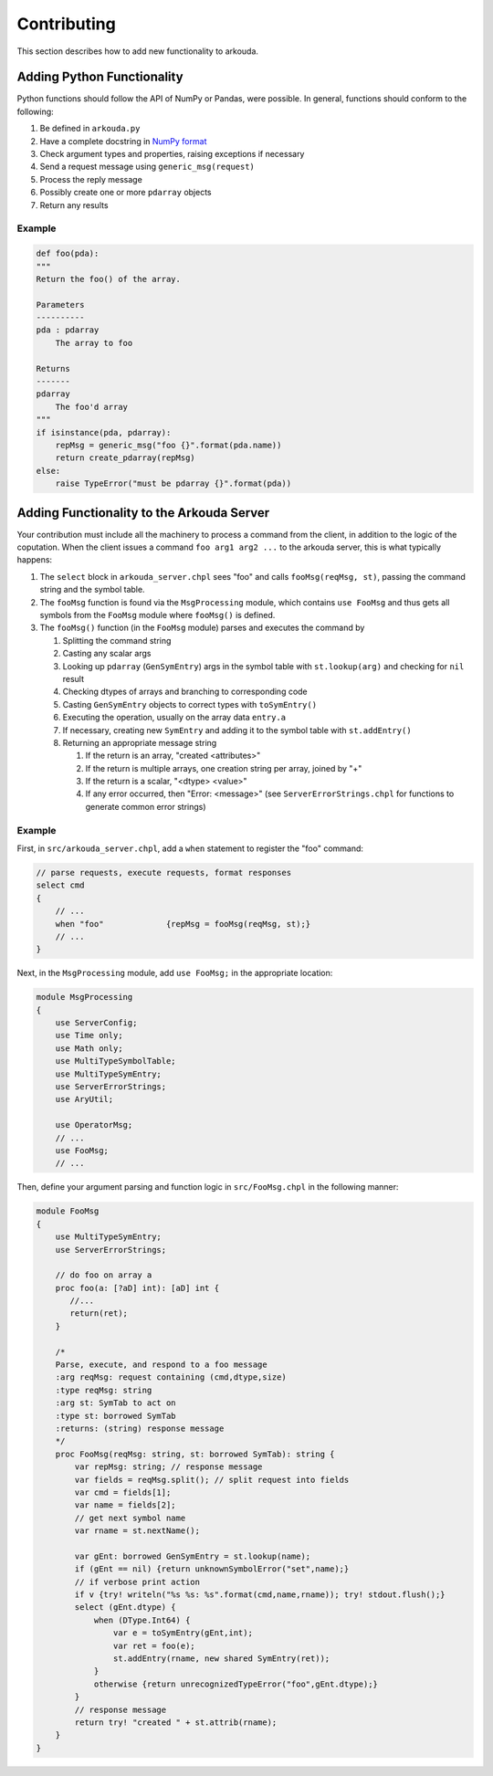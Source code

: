 ***************
Contributing
***************

This section describes how to add new functionality to arkouda.

Adding Python Functionality
===========================

Python functions should follow the API of NumPy or Pandas, were possible. In general, functions should conform to the following:

1. Be defined in ``arkouda.py``
2. Have a complete docstring in `NumPy format <https://numpydoc.readthedocs.io/en/latest/format.html#docstring-standard>`_
3. Check argument types and properties, raising exceptions if necessary
4. Send a request message using ``generic_msg(request)``
5. Process the reply message
6. Possibly create one or more ``pdarray`` objects
7. Return any results

Example
-------

.. code-block:: python

    def foo(pda):
    """
    Return the foo() of the array.

    Parameters
    ----------
    pda : pdarray
        The array to foo

    Returns
    -------
    pdarray
        The foo'd array
    """
    if isinstance(pda, pdarray):
        repMsg = generic_msg("foo {}".format(pda.name))
        return create_pdarray(repMsg)
    else:
        raise TypeError("must be pdarray {}".format(pda))

Adding Functionality to the Arkouda Server
==========================================

Your contribution must include all the machinery to process a command from the client, in addition to the logic of the coputation. When the client issues a command ``foo arg1 arg2 ...`` to the arkouda server, this is what typically happens:

#. The ``select`` block in ``arkouda_server.chpl`` sees "foo" and calls ``fooMsg(reqMsg, st)``, passing the command string and the symbol table.

#. The ``fooMsg`` function is found via the ``MsgProcessing`` module, which contains ``use FooMsg`` and thus gets all symbols from the ``FooMsg`` module where ``fooMsg()`` is defined.

#. The ``fooMsg()`` function (in the ``FooMsg`` module) parses and executes the command by

   #. Splitting the command string

   #. Casting any scalar args

   #. Looking up ``pdarray`` (``GenSymEntry``) args in the symbol table with ``st.lookup(arg)`` and checking for ``nil`` result

   #. Checking dtypes of arrays and branching to corresponding code

   #. Casting ``GenSymEntry`` objects to correct types with ``toSymEntry()``

   #. Executing the operation, usually on the array data ``entry.a``

   #. If necessary, creating new ``SymEntry`` and adding it to the symbol table with ``st.addEntry()``

   #. Returning an appropriate message string

      #. If the return is an array, "created <attributes>"

      #. If the return is multiple arrays, one creation string per array, joined by "+"

      #. If the return is a scalar, "<dtype> <value>"

      #. If any error occurred, then "Error: <message>" (see ``ServerErrorStrings.chpl`` for functions to generate common error strings)

Example
-------

First, in ``src/arkouda_server.chpl``, add a ``when`` statement to register the "foo" command:

.. code-block:: chapel

   // parse requests, execute requests, format responses
   select cmd
   {
       // ...
       when "foo"             {repMsg = fooMsg(reqMsg, st);}
       // ...
   }

Next, in the ``MsgProcessing`` module, add ``use FooMsg;`` in the appropriate location:

.. code-block:: chapel

   module MsgProcessing
   {
       use ServerConfig;
       use Time only;
       use Math only;
       use MultiTypeSymbolTable;
       use MultiTypeSymEntry;
       use ServerErrorStrings;
       use AryUtil;
    
       use OperatorMsg;
       // ...    
       use FooMsg;
       // ...

Then, define your argument parsing and function logic in ``src/FooMsg.chpl`` in the following manner:

.. code-block:: chapel

   module FooMsg
   {
       use MultiTypeSymEntry;
       use ServerErrorStrings;
       
       // do foo on array a
       proc foo(a: [?aD] int): [aD] int {
          //...
          return(ret);
       }
    
       /* 
       Parse, execute, and respond to a foo message 
       :arg reqMsg: request containing (cmd,dtype,size)
       :type reqMsg: string 
       :arg st: SymTab to act on
       :type st: borrowed SymTab 
       :returns: (string) response message
       */
       proc FooMsg(reqMsg: string, st: borrowed SymTab): string {
           var repMsg: string; // response message
           var fields = reqMsg.split(); // split request into fields
           var cmd = fields[1];
           var name = fields[2];
           // get next symbol name
           var rname = st.nextName();
        
           var gEnt: borrowed GenSymEntry = st.lookup(name);
           if (gEnt == nil) {return unknownSymbolError("set",name);}
           // if verbose print action
           if v {try! writeln("%s %s: %s".format(cmd,name,rname)); try! stdout.flush();}
           select (gEnt.dtype) {
               when (DType.Int64) {
                   var e = toSymEntry(gEnt,int);
		   var ret = foo(e);
		   st.addEntry(rname, new shared SymEntry(ret));
               }
               otherwise {return unrecognizedTypeError("foo",gEnt.dtype);}
	   }
           // response message
           return try! "created " + st.attrib(rname);
       }
   }
